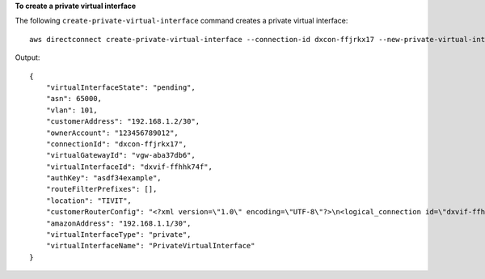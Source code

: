 **To create a private virtual interface**

The following ``create-private-virtual-interface`` command creates a private virtual interface::

  aws directconnect create-private-virtual-interface --connection-id dxcon-ffjrkx17 --new-private-virtual-interface virtualInterfaceName=PrivateVirtualInterface,vlan=101,asn=65000,authKey=asdf34example,amazonAddress=192.168.1.1/30,customerAddress=192.168.1.2/30,virtualGatewayId=vgw-aba37db6

Output::

  {
      "virtualInterfaceState": "pending", 
      "asn": 65000, 
      "vlan": 101, 
      "customerAddress": "192.168.1.2/30", 
      "ownerAccount": "123456789012", 
      "connectionId": "dxcon-ffjrkx17", 
      "virtualGatewayId": "vgw-aba37db6", 
      "virtualInterfaceId": "dxvif-ffhhk74f", 
      "authKey": "asdf34example", 
      "routeFilterPrefixes": [], 
      "location": "TIVIT", 
      "customerRouterConfig": "<?xml version=\"1.0\" encoding=\"UTF-8\"?>\n<logical_connection id=\"dxvif-ffhhk74f\">\n  <vlan>101</vlan>\n  <customer_address>192.168.1.2/30</customer_address>\n  <amazon_address>192.168.1.1/30</amazon_address>\n  <bgp_asn>65000</bgp_asn>\n  <bgp_auth_key>asdf34example</bgp_auth_key>\n  <amazon_bgp_asn>7224</amazon_bgp_asn>\n  <connection_type>private</connection_type>\n</logical_connection>\n", 
      "amazonAddress": "192.168.1.1/30", 
      "virtualInterfaceType": "private", 
      "virtualInterfaceName": "PrivateVirtualInterface"
  }